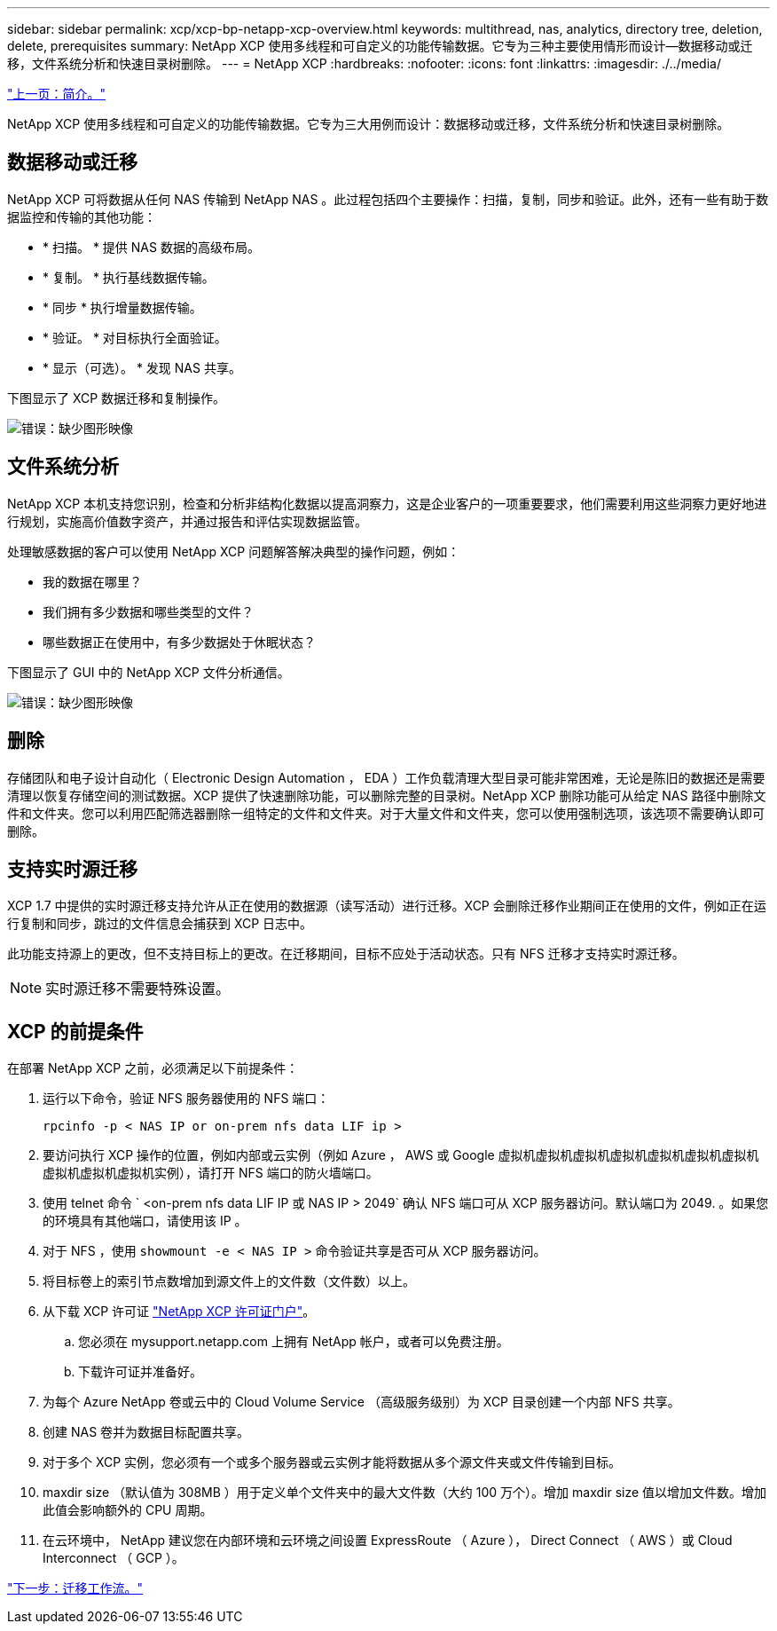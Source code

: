 ---
sidebar: sidebar 
permalink: xcp/xcp-bp-netapp-xcp-overview.html 
keywords: multithread, nas, analytics, directory tree, deletion, delete, prerequisites 
summary: NetApp XCP 使用多线程和可自定义的功能传输数据。它专为三种主要使用情形而设计—数据移动或迁移，文件系统分析和快速目录树删除。 
---
= NetApp XCP
:hardbreaks:
:nofooter: 
:icons: font
:linkattrs: 
:imagesdir: ./../media/


link:/xcp/xcp-bp-introduction.html["上一页：简介。"]

NetApp XCP 使用多线程和可自定义的功能传输数据。它专为三大用例而设计：数据移动或迁移，文件系统分析和快速目录树删除。



== 数据移动或迁移

NetApp XCP 可将数据从任何 NAS 传输到 NetApp NAS 。此过程包括四个主要操作：扫描，复制，同步和验证。此外，还有一些有助于数据监控和传输的其他功能：

* * 扫描。 * 提供 NAS 数据的高级布局。
* * 复制。 * 执行基线数据传输。
* * 同步 * 执行增量数据传输。
* * 验证。 * 对目标执行全面验证。
* * 显示（可选）。 * 发现 NAS 共享。


下图显示了 XCP 数据迁移和复制操作。

image:xcp-bp_image1.png["错误：缺少图形映像"]



== 文件系统分析

NetApp XCP 本机支持您识别，检查和分析非结构化数据以提高洞察力，这是企业客户的一项重要要求，他们需要利用这些洞察力更好地进行规划，实施高价值数字资产，并通过报告和评估实现数据监管。

处理敏感数据的客户可以使用 NetApp XCP 问题解答解决典型的操作问题，例如：

* 我的数据在哪里？
* 我们拥有多少数据和哪些类型的文件？
* 哪些数据正在使用中，有多少数据处于休眠状态？


下图显示了 GUI 中的 NetApp XCP 文件分析通信。

image:xcp-bp_image2.png["错误：缺少图形映像"]



== 删除

存储团队和电子设计自动化（ Electronic Design Automation ， EDA ）工作负载清理大型目录可能非常困难，无论是陈旧的数据还是需要清理以恢复存储空间的测试数据。XCP 提供了快速删除功能，可以删除完整的目录树。NetApp XCP 删除功能可从给定 NAS 路径中删除文件和文件夹。您可以利用匹配筛选器删除一组特定的文件和文件夹。对于大量文件和文件夹，您可以使用强制选项，该选项不需要确认即可删除。



== 支持实时源迁移

XCP 1.7 中提供的实时源迁移支持允许从正在使用的数据源（读写活动）进行迁移。XCP 会删除迁移作业期间正在使用的文件，例如正在运行复制和同步，跳过的文件信息会捕获到 XCP 日志中。

此功能支持源上的更改，但不支持目标上的更改。在迁移期间，目标不应处于活动状态。只有 NFS 迁移才支持实时源迁移。


NOTE: 实时源迁移不需要特殊设置。



== XCP 的前提条件

在部署 NetApp XCP 之前，必须满足以下前提条件：

. 运行以下命令，验证 NFS 服务器使用的 NFS 端口：
+
....
rpcinfo -p < NAS IP or on-prem nfs data LIF ip >
....
. 要访问执行 XCP 操作的位置，例如内部或云实例（例如 Azure ， AWS 或 Google 虚拟机虚拟机虚拟机虚拟机虚拟机虚拟机虚拟机虚拟机虚拟机虚拟机实例），请打开 NFS 端口的防火墙端口。
. 使用 telnet 命令 ` <on-prem nfs data LIF IP 或 NAS IP > 2049` 确认 NFS 端口可从 XCP 服务器访问。默认端口为 2049. 。如果您的环境具有其他端口，请使用该 IP 。
. 对于 NFS ，使用 `showmount -e < NAS IP >` 命令验证共享是否可从 XCP 服务器访问。
. 将目标卷上的索引节点数增加到源文件上的文件数（文件数）以上。
. 从下载 XCP 许可证 https://xcp.netapp.com/license/xcp.xwic["NetApp XCP 许可证门户"^]。
+
.. 您必须在 mysupport.netapp.com 上拥有 NetApp 帐户，或者可以免费注册。
.. 下载许可证并准备好。


. 为每个 Azure NetApp 卷或云中的 Cloud Volume Service （高级服务级别）为 XCP 目录创建一个内部 NFS 共享。
. 创建 NAS 卷并为数据目标配置共享。
. 对于多个 XCP 实例，您必须有一个或多个服务器或云实例才能将数据从多个源文件夹或文件传输到目标。
. maxdir size （默认值为 308MB ）用于定义单个文件夹中的最大文件数（大约 100 万个）。增加 maxdir size 值以增加文件数。增加此值会影响额外的 CPU 周期。
. 在云环境中， NetApp 建议您在内部环境和云环境之间设置 ExpressRoute （ Azure ）， Direct Connect （ AWS ）或 Cloud Interconnect （ GCP ）。


link:/xcp/xcp-bp-migration-workflow-overview.html["下一步：迁移工作流。"]
